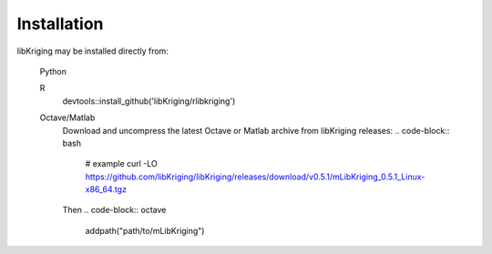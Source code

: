 Installation
============

.. _installation:

libKriging may be installed directly from:

    Python 
      .. code-block:: python
        pip3 install pylibkriging
    R 
      .. code-block:: r
      devtools::install_github('libKriging/rlibkriging')
    Octave/Matlab
      Download and uncompress the latest Octave or Matlab archive from libKriging releases:
      .. code-block:: bash
        # example
        curl -LO https://github.com/libKriging/libKriging/releases/download/v0.5.1/mLibKriging_0.5.1_Linux-x86_64.tgz
      Then
      .. code-block:: octave
        addpath("path/to/mLibKriging")

